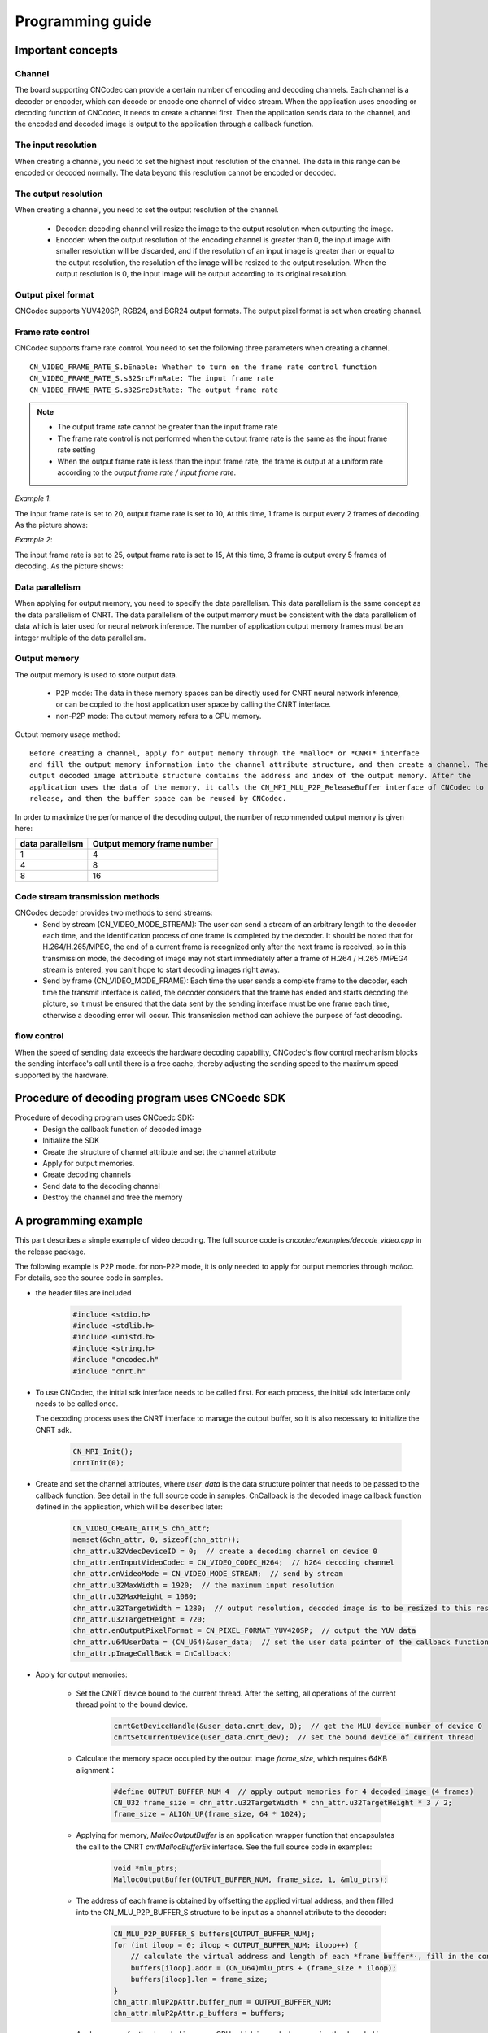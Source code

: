 .. _topics-Programming guide:

Programming guide
=============================

-----------------------------
Important concepts
-----------------------------

Channel
-----------------------------

The board supporting CNCodec can provide a certain number of encoding and decoding channels. Each channel is a decoder or encoder, which can decode or encode one channel of video stream. When the application uses encoding or decoding function of CNCodec, it needs to create a channel first. Then the application sends data to the channel, and the encoded and decoded image is output to the application through a callback function.

The input resolution
-----------------------------

When creating a channel, you need to set the highest input resolution of the channel. The data in this range can be encoded or decoded normally. The data beyond this resolution cannot be encoded or decoded.

The output resolution
-----------------------------

When creating a channel, you need to set the output resolution of the channel. 

 * Decoder: decoding channel will resize the image to the output resolution when outputting the image.
 * Encoder: when the output resolution of the encoding channel is greater than 0, the input image with smaller resolution will be discarded, and if the resolution of an input image is greater than or equal to the output resolution, the resolution of the image will be resized to the output resolution. When the output resolution is 0, the input image will be output according to its original resolution.

Output pixel format
-----------------------------

CNCodec supports YUV420SP, RGB24, and BGR24 output formats. The output pixel format is set when creating channel.

Frame rate control
-----------------------------

CNCodec supports frame rate control. You need to set the following three parameters when creating a channel.

::

    CN_VIDEO_FRAME_RATE_S.bEnable: Whether to turn on the frame rate control function
    CN_VIDEO_FRAME_RATE_S.s32SrcFrmRate: The input frame rate
    CN_VIDEO_FRAME_RATE_S.s32SrcDstRate: The output frame rate

.. note::

    * The output frame rate cannot be greater than the input frame rate
    * The frame rate control is not performed when the output frame rate is the same as the input frame rate setting
    * When the output frame rate is less than the input frame rate, the frame is output at a uniform rate according to the *output frame rate / input frame rate*.

*Example 1*:

The input frame rate is set to 20, output frame rate is set to 10, At this time, 1 frame is output every 2 frames of decoding. As the picture shows:

.. image::  images/frame_rate_control_1.jpg
    :width: 285
    :height: 30

*Example 2*:

The input frame rate is set to 25, output frame rate is set to 15, At this time, 3 frame is output every 5 frames of decoding. As the picture shows:

.. image::  images/frame_rate_control_2.jpg

Data parallelism
-----------------------------

When applying for output memory, you need to specify the data parallelism. This data parallelism is the same concept as the data parallelism of CNRT. The data parallelism of the output memory must be consistent with the data parallelism of data which is later used for neural network inference. The number of application output memory frames must be an integer multiple of the data parallelism.

Output memory
-----------------------------

The output memory is used to store output data. 

 * P2P mode: The data in these memory spaces can be directly used for CNRT neural network inference, or can be copied to the host application user space by calling the CNRT interface.
 * non-P2P mode: The output memory refers to a CPU memory.

Output memory usage method: 

::

    Before creating a channel, apply for output memory through the *malloc* or *CNRT* interface 
    and fill the output memory information into the channel attribute structure, and then create a channel. The 
    output decoded image attribute structure contains the address and index of the output memory. After the 
    application uses the data of the memory, it calls the CN_MPI_MLU_P2P_ReleaseBuffer interface of CNCodec to 
    release, and then the buffer space can be reused by CNCodec.

In order to maximize the performance of the decoding output, the number of recommended output memory is given here:

+--------------------+------------------------------+
|  data parallelism  |  Output memory frame number  |
+====================+==============================+
|         1          |              4               |
+--------------------+------------------------------+
|         4          |              8               |
+--------------------+------------------------------+
|         8          |              16              |
+--------------------+------------------------------+

Code stream transmission methods
---------------------------------

CNCodec decoder provides two methods to send streams:
 * Send by stream (CN_VIDEO_MODE_STREAM): The user can send a stream of an arbitrary length to the decoder each time, and the identification process of one frame is completed by the decoder. It should be noted that for H.264/H.265/MPEG, the end of a current frame is recognized only after the next frame is received, so in this transmission mode, the decoding of image may not start immediately after a frame of H.264 / H.265 /MPEG4 stream is entered, you can't hope to start decoding images right away.
 * Send by frame (CN_VIDEO_MODE_FRAME): Each time the user sends a complete frame to the decoder, each time the transmit interface is called, the decoder considers that the frame has ended and starts decoding the picture, so it must be ensured that the data sent by the sending interface must be one frame each time, otherwise a decoding error will occur. This transmission method can achieve the purpose of fast decoding.

flow control
---------------------------------

When the speed of sending data exceeds the hardware decoding capability, CNCodec's flow control mechanism blocks the sending interface's call until there is a free cache, thereby adjusting the sending speed to the maximum speed supported by the hardware.


--------------------------------------------------------------
Procedure of decoding program uses CNCoedc SDK
--------------------------------------------------------------

Procedure of decoding program uses CNCoedc SDK:
 * Design the callback function of decoded image
 * Initialize the SDK
 * Create the structure of channel attribute and set the channel attribute
 * Apply for output memories.
 * Create decoding channels
 * Send data to the decoding channel
 * Destroy the channel and free the memory

--------------------------------------
A programming example
--------------------------------------

This part describes a simple example of video decoding. The full source code is *cncodec/examples/decode_video.cpp* in the release package.

The following example is P2P mode. for non-P2P mode, it is  only needed to apply for output memories through *malloc*. For details, see the source code in samples.

* the header files are included

    .. code-block:: c

        #include <stdio.h>
        #include <stdlib.h>
        #include <unistd.h>
        #include <string.h>
        #include "cncodec.h"
        #include "cnrt.h"

* To use CNCodec, the initial sdk interface needs to be called first. For each process, the initial sdk interface only needs to be called once.
  
  The decoding process uses the CNRT interface to manage the output buffer, so it is also necessary to initialize the CNRT sdk.

    .. code-block:: c

        CN_MPI_Init();
        cnrtInit(0);

* Create and set the channel attributes, where *user_data* is the data 
  structure pointer that needs to be passed to the callback function. 
  See detail in the full source code in samples. CnCallback is the decoded 
  image callback function defined in the application, which will be 
  described later:

    .. code-block:: c

        CN_VIDEO_CREATE_ATTR_S chn_attr;
        memset(&chn_attr, 0, sizeof(chn_attr));
        chn_attr.u32VdecDeviceID = 0;  // create a decoding channel on device 0
        chn_attr.enInputVideoCodec = CN_VIDEO_CODEC_H264;  // h264 decoding channel
        chn_attr.enVideoMode = CN_VIDEO_MODE_STREAM;  // send by stream
        chn_attr.u32MaxWidth = 1920;  // the maximum input resolution
        chn_attr.u32MaxHeight = 1080;
        chn_attr.u32TargetWidth = 1280;  // output resolution, decoded image is to be resized to this resolution to output
        chn_attr.u32TargetHeight = 720;
        chn_attr.enOutputPixelFormat = CN_PIXEL_FORMAT_YUV420SP;  // output the YUV data
        chn_attr.u64UserData = (CN_U64)&user_data;  // set the user data pointer of the callback function, the data to be used in the callback function
        chn_attr.pImageCallBack = CnCallback;

* Apply for output memories:

    * Set the CNRT device bound to the current thread. After the setting, all operations of the current thread point to the bound device.

        .. code-block:: c

            cnrtGetDeviceHandle(&user_data.cnrt_dev, 0);  // get the MLU device number of device 0
            cnrtSetCurrentDevice(user_data.cnrt_dev);  // set the bound device of current thread

    * Calculate the memory space occupied by the output image *frame_size*, which requires 64KB alignment：

        .. code-block:: c

            #define OUTPUT_BUFFER_NUM 4  // apply output memories for 4 decoded image (4 frames)
            CN_U32 frame_size = chn_attr.u32TargetWidth * chn_attr.u32TargetHeight * 3 / 2; 
            frame_size = ALIGN_UP(frame_size, 64 * 1024);
    
    * Applying for memory, *MallocOutputBuffer* is an application wrapper 
      function that encapsulates the call to the CNRT *cnrtMallocBufferEx* 
      interface. See the full source code in examples:

        .. code-block:: c

            void *mlu_ptrs;
            MallocOutputBuffer(OUTPUT_BUFFER_NUM, frame_size, 1, &mlu_ptrs);

    * The address of each frame is obtained by offsetting the applied virtual address, and then filled into the CN_MLU_P2P_BUFFER_S structure to be input as a channel attribute to the decoder:

        .. code-block:: c

            CN_MLU_P2P_BUFFER_S buffers[OUTPUT_BUFFER_NUM];
            for (int iloop = 0; iloop < OUTPUT_BUFFER_NUM; iloop++) {
                // calculate the virtual address and length of each *frame buffer*·, fill in the configuration information
                buffers[iloop].addr = (CN_U64)mlu_ptrs + (frame_size * iloop);
                buffers[iloop].len = frame_size;
            }
            chn_attr.mluP2pAttr.buffer_num = OUTPUT_BUFFER_NUM;
            chn_attr.mluP2pAttr.p_buffers = buffers;

    * Apply memory for the decoded image on CPU, which is used when copying the decoded image from the MLU to the CPU. If the decoded image does not need to be copied to the CPU, this step is not performed:
    
        .. code-block:: c

            user_data.p_cpu_image_buffer = malloc(frame_size);

* Create a decoding channel

    .. code-block:: c

        CN_MPI_VDEC_Create(&user_data.h_decoder, &chn_attr);

* Send data to the decoding channel. This example shows the decoding of a 1080p h264 file. The data is sent by stream. 10000 bytes of data are read from the file each time and sent by calling *CN_MPI_VDEC_Send* interface. nBitstreamDataLen of the last frame of the data is 0, which indicates the end the current stream. After receiving the last frame, the decoder will output all the cached image.

  After the decoding channel is created, multiple video files can be decoded sequentially, and after a video file is sent, other video files can be sent successively.

    .. code-block:: c

        // load h264 file, send data
        FILE *fid;
        fid = fopen("../data/1080P.h264", "rb");
        if (fid  ==  NULL) {
            return false;
        }
        CN_U32 read_data_len;
        unsigned char load_data_buffer[10000];
        CN_VIDEO_PIC_PARAM_S  stPicParam;

        while (1) {
            read_data_len = fread(load_data_buffer, 1, sizeof(load_data_buffer), fid);
            stPicParam.nBitstreamDataLen = read_data_len;
            stPicParam.pBitstreamData = (CN_U64)load_data_buffer;
            stPicParam.u64FrameIndex = 0;
            // send data, the nBitstreamDataLen of the last frame of data is 0, indicating 
            // the end of the current stream. 
            if (CN_SUCCESS  !=  CN_MPI_VDEC_Send(user_data.h_decoder, &stPicParam)) {
                printf("CN_MPI_VDEC_Send failed!\n");
                break;
            }
            usleep(10000);
            if (read_data_len == 0) {
                break;
            }
        }
        fclose(fid);
        sleep(1);  // wait for all data in the queue to be output

* Destroy the channel and free the memory:

    .. code-block:: c

        CN_MPI_VDEC_Destroy(user_data.h_decoder);  // destroy the channel
        cnrtFree(mlu_ptrs);  // free the output memory for decoded image on MLU
        free(user_data.p_cpu_image_buffer);  // free the output memory for decoded image on CPU

* The callback function for decoded data, the application can trigger tasks through the callback function such as displaying image, CNRT inference and the like:

    .. code-block:: c

        // callback function for decoded image data
        CN_VOID CnCallback(CN_VIDEO_IMAGE_INFO_S *p_image_attr, CN_U64 user_data)
        {
            UserData *p_user_data = (UserData *)user_data;
            // u32FrameSize equals 0, indicating the end of the current stream file
            if (p_image_attr->u32FrameSize > 0)
            {
                // set the MLU device bound to current thread, copy the image memory MLU->CPU, 
                // and skip the cnrtSetCurrentDevice and cnrtMemcpy if the decoded image does 
                // not need to be copied to the CPU.
                cnrtSetCurrentDevice(p_user_data->cnrt_dev);
                cnrtMemcpy(p_user_data->p_cpu_image_buffer,
                           (void *)p_image_attr->u64VirAddr,
                           p_image_attr->u32FrameSize,
                           CNRT_MEM_TRANS_DIR_DEV2HOST);
                // release the MLU cache buffer, after release, the new decoded image can be 
                // written to this buffer.
                CN_MPI_MLU_P2P_ReleaseBuffer(p_user_data->h_decoder, 
                                             p_image_attr->u32BufIndex);
            }
        }